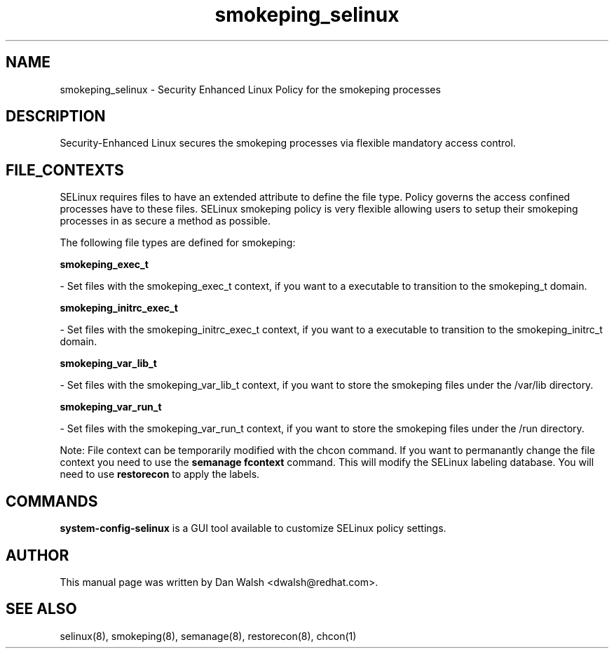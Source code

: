 .TH  "smokeping_selinux"  "8"  "16 Feb 2012" "dwalsh@redhat.com" "smokeping Selinux Policy documentation"
.SH "NAME"
smokeping_selinux \- Security Enhanced Linux Policy for the smokeping processes
.SH "DESCRIPTION"

Security-Enhanced Linux secures the smokeping processes via flexible mandatory access
control.  
.SH FILE_CONTEXTS
SELinux requires files to have an extended attribute to define the file type. 
Policy governs the access confined processes have to these files. 
SELinux smokeping policy is very flexible allowing users to setup their smokeping processes in as secure a method as possible.
.PP 
The following file types are defined for smokeping:


.EX
.B smokeping_exec_t 
.EE

- Set files with the smokeping_exec_t context, if you want to a executable to transition to the smokeping_t domain.


.EX
.B smokeping_initrc_exec_t 
.EE

- Set files with the smokeping_initrc_exec_t context, if you want to a executable to transition to the smokeping_initrc_t domain.


.EX
.B smokeping_var_lib_t 
.EE

- Set files with the smokeping_var_lib_t context, if you want to store the smokeping files under the /var/lib directory.


.EX
.B smokeping_var_run_t 
.EE

- Set files with the smokeping_var_run_t context, if you want to store the smokeping files under the /run directory.

Note: File context can be temporarily modified with the chcon command.  If you want to permanantly change the file context you need to use the 
.B semanage fcontext 
command.  This will modify the SELinux labeling database.  You will need to use
.B restorecon
to apply the labels.

.SH "COMMANDS"

.PP
.B system-config-selinux 
is a GUI tool available to customize SELinux policy settings.

.SH AUTHOR	
This manual page was written by Dan Walsh <dwalsh@redhat.com>.

.SH "SEE ALSO"
selinux(8), smokeping(8), semanage(8), restorecon(8), chcon(1)